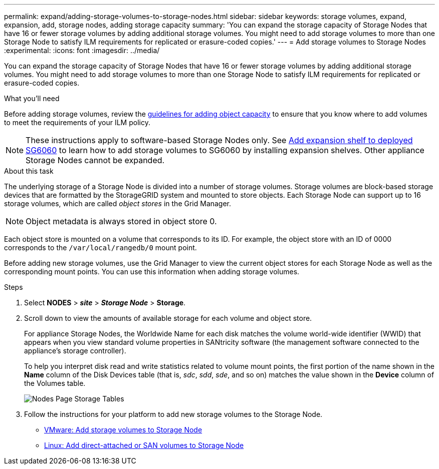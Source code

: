 ---
permalink: expand/adding-storage-volumes-to-storage-nodes.html
sidebar: sidebar
keywords: storage volumes, expand, expansion, add, storage nodes, adding storage capacity
summary: 'You can expand the storage capacity of Storage Nodes that have 16 or fewer storage volumes by adding additional storage volumes. You might need to add storage volumes to more than one Storage Node to satisfy ILM requirements for replicated or erasure-coded copies.'
---
= Add storage volumes to Storage Nodes
:experimental:
:icons: font
:imagesdir: ../media/

[.lead]
You can expand the storage capacity of Storage Nodes that have 16 or fewer storage volumes by adding additional storage volumes. You might need to add storage volumes to more than one Storage Node to satisfy ILM requirements for replicated or erasure-coded copies.

.What you'll need

Before adding storage volumes, review the xref:guidelines-for-adding-object-capacity.adoc[guidelines for adding object capacity] to ensure that you know where to add volumes to meet the requirements of your ILM policy.

NOTE: These instructions apply to software-based Storage Nodes only. See xref:../sg6000/adding-expansion-shelf-to-deployed-sg6060.adoc[Add expansion shelf to deployed SG6060] to learn how to add storage volumes to SG6060 by installing expansion shelves. Other appliance Storage Nodes cannot be expanded.


.About this task

The underlying storage of a Storage Node is divided into a number of storage volumes. Storage volumes are block-based storage devices that are formatted by the StorageGRID system and mounted to store objects. Each Storage Node can support up to 16 storage volumes, which are called _object stores_ in the Grid Manager.

NOTE: Object metadata is always stored in object store 0.

Each object store is mounted on a volume that corresponds to its ID. For example, the object store with an ID of 0000 corresponds to the `/var/local/rangedb/0` mount point.

Before adding new storage volumes, use the Grid Manager to view the current object stores for each Storage Node as well as the corresponding mount points. You can use this information when adding storage volumes.

.Steps

. Select *NODES* > *_site_* > *_Storage Node_* > *Storage*.
. Scroll down to view the amounts of available storage for each volume and object store.
+
For appliance Storage Nodes, the Worldwide Name for each disk matches the volume world-wide identifier (WWID) that appears when you view standard volume properties in SANtricity software (the management software connected to the appliance's storage controller).
+
To help you interpret disk read and write statistics related to volume mount points, the first portion of the name shown in the *Name* column of the Disk Devices table (that is, _sdc_, _sdd_, _sde_, and so on) matches the value shown in the *Device* column of the Volumes table.
+
image::../media/nodes_page_storage_tables_vol_expansion.png[Nodes Page Storage Tables]

. Follow the instructions for your platform to add new storage volumes to the Storage Node.

** xref:vmware-adding-storage-volumes-to-storage-node.adoc[VMware: Add storage volumes to Storage Node]

** xref:linux-adding-direct-attached-or-san-volumes-to-storage-node.adoc[Linux: Add direct-attached or SAN volumes to Storage Node]
